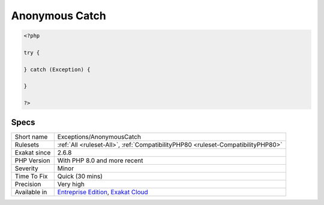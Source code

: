 .. _exceptions-anonymouscatch:

.. _anonymous-catch:

Anonymous Catch
+++++++++++++++

.. meta\:\:
	:description:
		Anonymous Catch: It is possible to omit the variable when using a catch clause.
	:twitter:card: summary_large_image
	:twitter:site: @exakat
	:twitter:title: Anonymous Catch
	:twitter:description: Anonymous Catch: It is possible to omit the variable when using a catch clause
	:twitter:creator: @exakat
	:twitter:image:src: https://www.exakat.io/wp-content/uploads/2020/06/logo-exakat.png
	:og:image: https://www.exakat.io/wp-content/uploads/2020/06/logo-exakat.png
	:og:title: Anonymous Catch
	:og:type: article
	:og:description: It is possible to omit the variable when using a catch clause
	:og:url: https://php-tips.readthedocs.io/en/latest/tips/Exceptions/AnonymousCatch.html
	:og:locale: en
  It is possible to omit the variable when using a catch clause. It will catch the `exception <https://www.php.net/exception>`_, but it will not provide the details of the caught `exception <https://www.php.net/exception>`_.

.. code-block:: php
   
   <?php
   
   try {
   
   } catch (Exception) {
   
   }
   
   ?>

Specs
_____

+--------------+-------------------------------------------------------------------------------------------------------------------------+
| Short name   | Exceptions/AnonymousCatch                                                                                               |
+--------------+-------------------------------------------------------------------------------------------------------------------------+
| Rulesets     | :ref:`All <ruleset-All>`, :ref:`CompatibilityPHP80 <ruleset-CompatibilityPHP80>`                                        |
+--------------+-------------------------------------------------------------------------------------------------------------------------+
| Exakat since | 2.6.8                                                                                                                   |
+--------------+-------------------------------------------------------------------------------------------------------------------------+
| PHP Version  | With PHP 8.0 and more recent                                                                                            |
+--------------+-------------------------------------------------------------------------------------------------------------------------+
| Severity     | Minor                                                                                                                   |
+--------------+-------------------------------------------------------------------------------------------------------------------------+
| Time To Fix  | Quick (30 mins)                                                                                                         |
+--------------+-------------------------------------------------------------------------------------------------------------------------+
| Precision    | Very high                                                                                                               |
+--------------+-------------------------------------------------------------------------------------------------------------------------+
| Available in | `Entreprise Edition <https://www.exakat.io/entreprise-edition>`_, `Exakat Cloud <https://www.exakat.io/exakat-cloud/>`_ |
+--------------+-------------------------------------------------------------------------------------------------------------------------+


